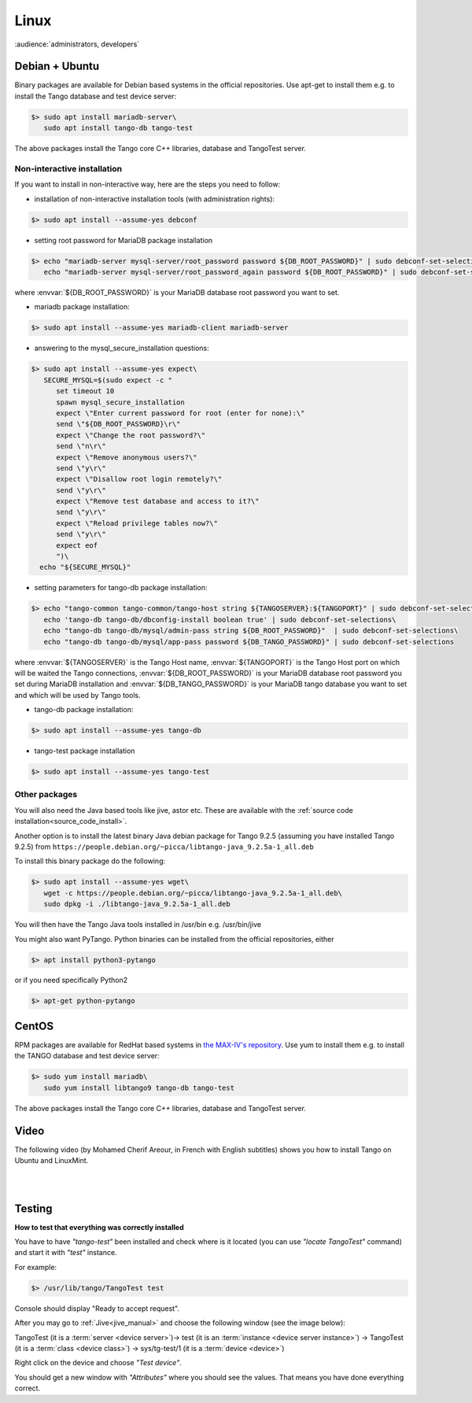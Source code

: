 .. _tango_on_linux:

Linux
=======

:audience:`administrators, developers`

Debian + Ubuntu
---------------
Binary packages are available for Debian based systems in the official repositories.
Use apt-get to install them e.g. to install the Tango database and test device server:

.. code-block:: console

   $> sudo apt install mariadb-server\
      sudo apt install tango-db tango-test


The above packages install the Tango core C++ libraries, database and TangoTest server. 

Non-interactive installation
~~~~~~~~~~~~~~~~~~~~~~~~~~~~

If you want to install in non-interactive way, here are the steps you need to follow:

- installation of non-interactive installation tools (with administration rights):

.. code-block:: console

    $> sudo apt install --assume-yes debconf 


- setting root password for MariaDB package installation

.. code-block:: console

    $> echo "mariadb-server mysql-server/root_password password ${DB_ROOT_PASSWORD}" | sudo debconf-set-selections\
       echo "mariadb-server mysql-server/root_password_again password ${DB_ROOT_PASSWORD}" | sudo debconf-set-selections

where :envvar:`${DB_ROOT_PASSWORD}` is your MariaDB database root password you want to set.


- mariadb package installation:

.. code-block:: console

    $> sudo apt install --assume-yes mariadb-client mariadb-server


- answering to the mysql_secure_installation questions:

.. code-block:: console

    $> sudo apt install --assume-yes expect\
       SECURE_MYSQL=$(sudo expect -c "
          set timeout 10
          spawn mysql_secure_installation
          expect \"Enter current password for root (enter for none):\"
          send \"${DB_ROOT_PASSWORD}\r\"
          expect \"Change the root password?\"
          send \"n\r\"
          expect \"Remove anonymous users?\"
          send \"y\r\"
          expect \"Disallow root login remotely?\"
          send \"y\r\"
          expect \"Remove test database and access to it?\"
          send \"y\r\"
          expect \"Reload privilege tables now?\"
          send \"y\r\"
          expect eof
          ")\
      echo "${SECURE_MYSQL}"


- setting parameters for tango-db package installation:

.. code-block:: console

    $> echo "tango-common tango-common/tango-host string ${TANGOSERVER}:${TANGOPORT}" | sudo debconf-set-selections\
       echo 'tango-db tango-db/dbconfig-install boolean true' | sudo debconf-set-selections\
       echo "tango-db tango-db/mysql/admin-pass string ${DB_ROOT_PASSWORD}"  | sudo debconf-set-selections\
       echo "tango-db tango-db/mysql/app-pass password ${DB_TANGO_PASSWORD}" | sudo debconf-set-selections

where :envvar:`${TANGOSERVER}` is the Tango Host name, 
:envvar:`${TANGOPORT}` is the Tango Host port on which will be waited the Tango connections,
:envvar:`${DB_ROOT_PASSWORD}` is your MariaDB database root password you set during 
MariaDB installation 
and :envvar:`${DB_TANGO_PASSWORD}` is your MariaDB tango database you want to set 
and which will be used by Tango tools.

- tango-db package installation:

.. code-block:: console

    $> sudo apt install --assume-yes tango-db


- tango-test package installation 

.. code-block:: console

   $> sudo apt install --assume-yes tango-test



Other packages
~~~~~~~~~~~~~~

You will also need the Java based tools like jive, astor etc.
These are available with the :ref:`source code installation<source_code_install>`. 

Another option is to install the latest binary Java debian package for Tango 9.2.5 
(assuming you have installed Tango 9.2.5) from ``https://people.debian.org/~picca/libtango-java_9.2.5a-1_all.deb``

To install this binary package do the following:

.. code-block:: console

    $> sudo apt install --assume-yes wget\
       wget -c https://people.debian.org/~picca/libtango-java_9.2.5a-1_all.deb\
       sudo dpkg -i ./libtango-java_9.2.5a-1_all.deb

You will then have the Tango Java tools installed in /usr/bin e.g. /usr/bin/jive

You might also want PyTango. Python binaries can be installed from the official repositories, either

.. code-block:: console

       $> apt install python3-pytango

or if you need specifically Python2

.. code-block:: console

       $> apt-get python-pytango


CentOS
------
RPM packages are available for RedHat based systems in `the MAX-IV's repository <http://pubrepo.maxiv.lu.se/rpm/el7/x86_64/>`_.
Use yum to install them e.g. to install the TANGO database and test device server:

.. code-block:: console

   $> sudo yum install mariadb\
      sudo yum install libtango9 tango-db tango-test


The above packages install the Tango core C++ libraries, database and TangoTest server.

Video
-----

The following video (by Mohamed Cherif Areour, in French with English subtitles) shows you how to install Tango on Ubuntu and LinuxMint.

..  raw:: html

       <iframe width="560" height="315" src="https://www.youtube.com/embed/f903EIbiv6w?rel=0" frameborder="0" allowfullscreen></iframe>

|
|

Testing
-------
**How to test that everything was correctly installed**


You have to have *"tango-test"* been installed and check where is it located (you can use *"locate TangoTest"* command) and start it with *"test"* instance.

For example:

.. code-block:: console

       $> /usr/lib/tango/TangoTest test


Console should display "Ready to accept request".

After you may go to :ref:`Jive<jive_manual>` and choose the following window (see the image below):

.. image:: tango-on-linux/jive.png

TangoTest (it is a :term:`server <device server>`)-> test (it is an :term:`instance <device server instance>`) -> TangoTest (it is a :term:`class <device class>`) -> sys/tg-test/1 (it is a :term:`device <device>`)


Right click on the device and choose *"Test device"*.

You should get a new window with *"Attributes"* where you should see the values. That means you have done everything correct.

